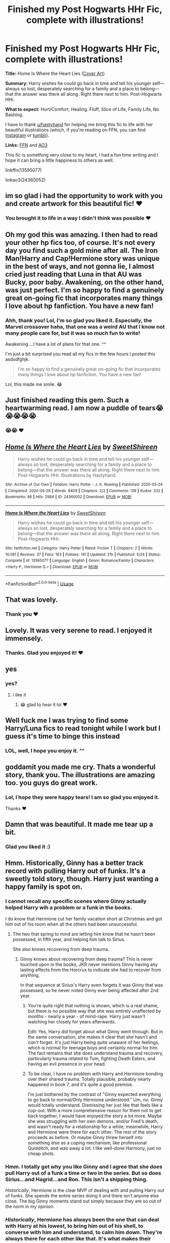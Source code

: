 #+TITLE: Finished my Post Hogwarts HHr Fic, complete with illustrations!

* Finished my Post Hogwarts HHr Fic, complete with illustrations!
:PROPERTIES:
:Author: TryingToPassMath
:Score: 50
:DateUnix: 1590774116.0
:DateShort: 2020-May-29
:FlairText: Self-Promotion
:END:
*Title:* Home Is Where the Heart Lies ([[https://cdn.discordapp.com/attachments/701132910949957632/713850214884180088/home_is_where_the_heart_lies.jpg][Cover Art]])

*Summary:* Harry wishes he could go back in time and tell his younger self---always so lost, desperately searching for a family and a place to belong---that the answer was there all along. Right there next to him. Post-Hogwarts HHr.

*What to expect:* Hurt/Comfort, Healing. Fluff, Slice of Life, Family Life, No Bashing.

I have to thank [[/u/hastyhand][u/hastyhand]] for helping me bring this fic to life with her beautiful illustrations (which, if you're reading on FFN, you can find [[https://www.instagram.com/explore/tags/homeishhr/][instagram]] or [[https://hastyhand.tumblr.com/tagged/homeishhr][tumblr]]).

*Links:* [[https://www.fanfiction.net/s/13595077/1/Home-Is-Where-the-Heart-Lies][FFN]] and [[https://archiveofourown.org/works/24360052/chapters/58745878][AO3]]

This fic is something very close to my heart, I had a fun time writing and I hope it can bring a little happiness to others as well.

linkffn(13595077)

linkao3(24360052)


** im so glad i had the opportunity to work with you and create artwork for this beautiful fic! ♥️
:PROPERTIES:
:Author: hastyhand
:Score: 10
:DateUnix: 1590775236.0
:DateShort: 2020-May-29
:END:

*** You brought it to life in a way I didn't think was possible ❤️
:PROPERTIES:
:Author: TryingToPassMath
:Score: 3
:DateUnix: 1590780787.0
:DateShort: 2020-May-30
:END:


** Oh my god this was amazing. I then had to read your other hp fics too, of course. It's not every day you find such a gold mine after all. The Iron Man!Harry and Cap!Hermione story was unique in the best of ways, and not gonna lie, I almost cried just reading that Luna in that AU was Bucky, poor baby. Awakening, on the other hand, was just perfect. I'm so happy to find a genuinely great on-going fic that incorporates many things I love about hp fanfiction. You have a new fan!
:PROPERTIES:
:Author: Cally6
:Score: 8
:DateUnix: 1590787188.0
:DateShort: 2020-May-30
:END:

*** Ahh, thank you! Lol, I'm so glad you liked it. Especially, the Marvel crossover haha, that one was a weird AU that I know not many people care for, but it was so much fun to write!

Awakening....I have a lot of plans for that one. ^^

I'm just a bit surprised you read all my fics in the few hours I posted this asdsdfghjk.

#+begin_quote
  I'm so happy to find a genuinely great on-going fic that incorporates many things I love about hp fanfiction. You have a new fan!
#+end_quote

Lol, this made me smile. 😂
:PROPERTIES:
:Author: TryingToPassMath
:Score: 3
:DateUnix: 1590788793.0
:DateShort: 2020-May-30
:END:


** Just finished reading this gem. Such a heartwarming read. I am now a puddle of tears😭😭😭😭😭
:PROPERTIES:
:Author: arishatistic
:Score: 8
:DateUnix: 1590774506.0
:DateShort: 2020-May-29
:END:

*** 😭😭 ❤️
:PROPERTIES:
:Author: TryingToPassMath
:Score: 3
:DateUnix: 1590779973.0
:DateShort: 2020-May-29
:END:


** [[https://archiveofourown.org/works/24360052][*/Home Is Where the Heart Lies/*]] by [[https://www.archiveofourown.org/users/SweetShireen/pseuds/SweetShireen][/SweetShireen/]]

#+begin_quote
  Harry wishes he could go back in time and tell his younger self---always so lost, desperately searching for a family and a place to belong---that the answer was there all along. Right there next to him. Post-Hogwarts HHr. Illustrations by Hastyhand.
#+end_quote

^{/Site/:} ^{Archive} ^{of} ^{Our} ^{Own} ^{*|*} ^{/Fandom/:} ^{Harry} ^{Potter} ^{-} ^{J.} ^{K.} ^{Rowling} ^{*|*} ^{/Published/:} ^{2020-05-24} ^{*|*} ^{/Completed/:} ^{2020-05-28} ^{*|*} ^{/Words/:} ^{9409} ^{*|*} ^{/Chapters/:} ^{2/2} ^{*|*} ^{/Comments/:} ^{138} ^{*|*} ^{/Kudos/:} ^{332} ^{*|*} ^{/Bookmarks/:} ^{86} ^{*|*} ^{/Hits/:} ^{2984} ^{*|*} ^{/ID/:} ^{24360052} ^{*|*} ^{/Download/:} ^{[[https://archiveofourown.org/downloads/24360052/Home%20Is%20Where%20the%20Heart.epub?updated_at=1590697698][EPUB]]} ^{or} ^{[[https://archiveofourown.org/downloads/24360052/Home%20Is%20Where%20the%20Heart.mobi?updated_at=1590697698][MOBI]]}

--------------

[[https://www.fanfiction.net/s/13595077/1/][*/Home Is Where the Heart Lies/*]] by [[https://www.fanfiction.net/u/3714792/SweetShireen][/SweetShireen/]]

#+begin_quote
  Harry wishes he could go back in time and tell his younger self---always so lost, desperately searching for a family and a place to belong---that the answer was there all along. Right there next to him. Post-Hogwarts HHr.
#+end_quote

^{/Site/:} ^{fanfiction.net} ^{*|*} ^{/Category/:} ^{Harry} ^{Potter} ^{*|*} ^{/Rated/:} ^{Fiction} ^{T} ^{*|*} ^{/Chapters/:} ^{2} ^{*|*} ^{/Words/:} ^{10,081} ^{*|*} ^{/Reviews/:} ^{37} ^{*|*} ^{/Favs/:} ^{163} ^{*|*} ^{/Follows/:} ^{141} ^{*|*} ^{/Updated/:} ^{21h} ^{*|*} ^{/Published/:} ^{5/24} ^{*|*} ^{/Status/:} ^{Complete} ^{*|*} ^{/id/:} ^{13595077} ^{*|*} ^{/Language/:} ^{English} ^{*|*} ^{/Genre/:} ^{Romance/Family} ^{*|*} ^{/Characters/:} ^{<Harry} ^{P.,} ^{Hermione} ^{G.>} ^{*|*} ^{/Download/:} ^{[[http://www.ff2ebook.com/old/ffn-bot/index.php?id=13595077&source=ff&filetype=epub][EPUB]]} ^{or} ^{[[http://www.ff2ebook.com/old/ffn-bot/index.php?id=13595077&source=ff&filetype=mobi][MOBI]]}

--------------

*FanfictionBot*^{2.0.0-beta} | [[https://github.com/tusing/reddit-ffn-bot/wiki/Usage][Usage]]
:PROPERTIES:
:Author: FanfictionBot
:Score: 3
:DateUnix: 1590774124.0
:DateShort: 2020-May-29
:END:


** That was lovely.
:PROPERTIES:
:Author: FutureDetective
:Score: 5
:DateUnix: 1590785790.0
:DateShort: 2020-May-30
:END:

*** Thank you ❤️
:PROPERTIES:
:Author: TryingToPassMath
:Score: 2
:DateUnix: 1590786370.0
:DateShort: 2020-May-30
:END:


** Lovely. It was very serene to read. I enjoyed it immensely.
:PROPERTIES:
:Author: Page300and904
:Score: 3
:DateUnix: 1590809356.0
:DateShort: 2020-May-30
:END:

*** Thanks. Glad you enjoyed it! ❤️
:PROPERTIES:
:Author: TryingToPassMath
:Score: 1
:DateUnix: 1590850158.0
:DateShort: 2020-May-30
:END:


** yes
:PROPERTIES:
:Author: patriot_man69420
:Score: 3
:DateUnix: 1590809943.0
:DateShort: 2020-May-30
:END:

*** yes?
:PROPERTIES:
:Author: TryingToPassMath
:Score: 1
:DateUnix: 1590850189.0
:DateShort: 2020-May-30
:END:

**** i like it
:PROPERTIES:
:Author: patriot_man69420
:Score: 2
:DateUnix: 1590850214.0
:DateShort: 2020-May-30
:END:

***** 😂 glad to hear it lol ❤️
:PROPERTIES:
:Author: TryingToPassMath
:Score: 1
:DateUnix: 1590850462.0
:DateShort: 2020-May-30
:END:


** Well fuck me I was trying to find some Harry/Luna fics to read tonight while I work but I guess it's time to binge this instead
:PROPERTIES:
:Author: flingerdinger
:Score: 3
:DateUnix: 1590818181.0
:DateShort: 2020-May-30
:END:

*** LOL, well, I hope you enjoy it. ^^
:PROPERTIES:
:Author: TryingToPassMath
:Score: 1
:DateUnix: 1590850211.0
:DateShort: 2020-May-30
:END:


** goddamit you made me cry. Thats a wonderful story, thank you. The illustrations are amazing too. you guys do great work.
:PROPERTIES:
:Author: LowerQuality
:Score: 3
:DateUnix: 1590840139.0
:DateShort: 2020-May-30
:END:

*** Lol, I hope they were happy tears! I am so glad you enjoyed it.

Thanks ❤️
:PROPERTIES:
:Author: TryingToPassMath
:Score: 2
:DateUnix: 1590850385.0
:DateShort: 2020-May-30
:END:


** Damn that was beautiful. It made me tear up a bit.
:PROPERTIES:
:Author: scottyboy359
:Score: 2
:DateUnix: 1604638742.0
:DateShort: 2020-Nov-06
:END:

*** Glad you liked it :)
:PROPERTIES:
:Author: TryingToPassMath
:Score: 1
:DateUnix: 1604866221.0
:DateShort: 2020-Nov-08
:END:


** Hmm. Historically, Ginny has a better track record with pulling Harry out of funks. It's a sweetly told story, though. Harry just wanting a happy family is spot on.
:PROPERTIES:
:Author: thrawnca
:Score: -4
:DateUnix: 1590833973.0
:DateShort: 2020-May-30
:END:

*** I cannot recall any specific scenes where Ginny actually helped Harry wih a problem or a funk in the books.

I do know that Hermione cut her family vacation short at Christmas and got him out of his room when all the others had been unsuccessful.
:PROPERTIES:
:Author: minotaurbullrush
:Score: 12
:DateUnix: 1590849851.0
:DateShort: 2020-May-30
:END:

**** The two that spring to mind are letting him know that he hasn't been possessed, in fifth year, and helping him talk to Sirius.

She also knows recovering from deep trauma.
:PROPERTIES:
:Author: thrawnca
:Score: -1
:DateUnix: 1590870711.0
:DateShort: 2020-May-31
:END:

***** Ginny knows about recovering from deep trauma? This is never touched upon in the books, JKR never mentions Ginny having any lasting effects from the Horcrux to indicate she had to recover from anything.

In that sequence at Sirius's Harry even forgets it was Ginny that was possessed, so he never noted Ginny ever being affected after 2nd year.
:PROPERTIES:
:Author: minotaurbullrush
:Score: 5
:DateUnix: 1590873038.0
:DateShort: 2020-May-31
:END:

****** You're quite right that nothing is shown, which is a real shame, but there is no possible way that she was entirely unaffected by months - nearly a year - of mind-rape. Harry just wasn't watching her closely for years afterwards.

Edit: Yes, Harry did forget about what Ginny went through. But in the same conversation, she makes it clear that she hasn't and /can't/ forget. It's just Harry being quite unaware of her feelings, which is normal for teenage boys and certainly normal for him. The fact remains that she does understand trauma and recovery, particularly trauma related to Tom, fighting Death Eaters, and having an evil presence in your head.
:PROPERTIES:
:Author: thrawnca
:Score: 1
:DateUnix: 1590873156.0
:DateShort: 2020-May-31
:END:


****** To be clear, I have no problem with Harry and Hermione bonding over their shared trauma. Totally plausible, probably nearly happened in book 7, and it's quite a good premise.

I'm just bothered by the contrast of "Ginny expected everything to go back to normal/Only Hermione understood." Um, no. Ginny would totally understand. Dismissing her just like that feels like a cop-out. With a more comprehensive reason for them not to get back together, I would have enjoyed the story a lot more. Maybe she was struggling with her own demons, and/or Fred's death, and wasn't ready for a relationship for a while; meanwhile, Harry and Hermione were there for each other. The rest of the story proceeds as before. Or maybe Ginny threw herself into something else as a coping mechanism, like professional Quidditch, and was away a lot. I like well-done Harmony, just no cheap shots.
:PROPERTIES:
:Author: thrawnca
:Score: 1
:DateUnix: 1590873852.0
:DateShort: 2020-May-31
:END:


*** Hmm. I totally get why you like Ginny and I agree that she does pull Harry out of a funk a time or two in the series. But so does Sirius...and Hagrid...and Ron. This isn't a shipping thing.

/Historically/, Hermione is the clear MVP of dealing with and pulling Harry out of funks. She spends the entire series doing it and there isn't anyone else close. The big Ginny moments stand out simply because they are so out of the norm in my opinion.
:PROPERTIES:
:Author: PetrificusSomewhatus
:Score: 10
:DateUnix: 1590850753.0
:DateShort: 2020-May-30
:END:


*** /Historically/, Hermione has always been the one that can deal with Harry at his lowest, to bring him out of his shell, to converse with him and understand, to calm him down. They're always there for each other like that. It's what makes their bond so beautiful.

Glad you enjoyed it. :)
:PROPERTIES:
:Author: TryingToPassMath
:Score: 8
:DateUnix: 1590854301.0
:DateShort: 2020-May-30
:END:

**** If what he needed was good advice, then absolutely. Like working out what went wrong on his date with Cho, or why Ron was upset about the Goblet, or a hundred other times. The series is packed full of Hermione knowing the right thing to do.

If he needed a sympathetic listening ear, or someone to help him laugh away his troubles for a bit - which he often does - then Ginny is better at that.
:PROPERTIES:
:Author: thrawnca
:Score: 1
:DateUnix: 1590871146.0
:DateShort: 2020-May-31
:END:


*** Hmmm...I would love to see some of that track record...
:PROPERTIES:
:Author: anontarg
:Score: 5
:DateUnix: 1590848623.0
:DateShort: 2020-May-30
:END:
